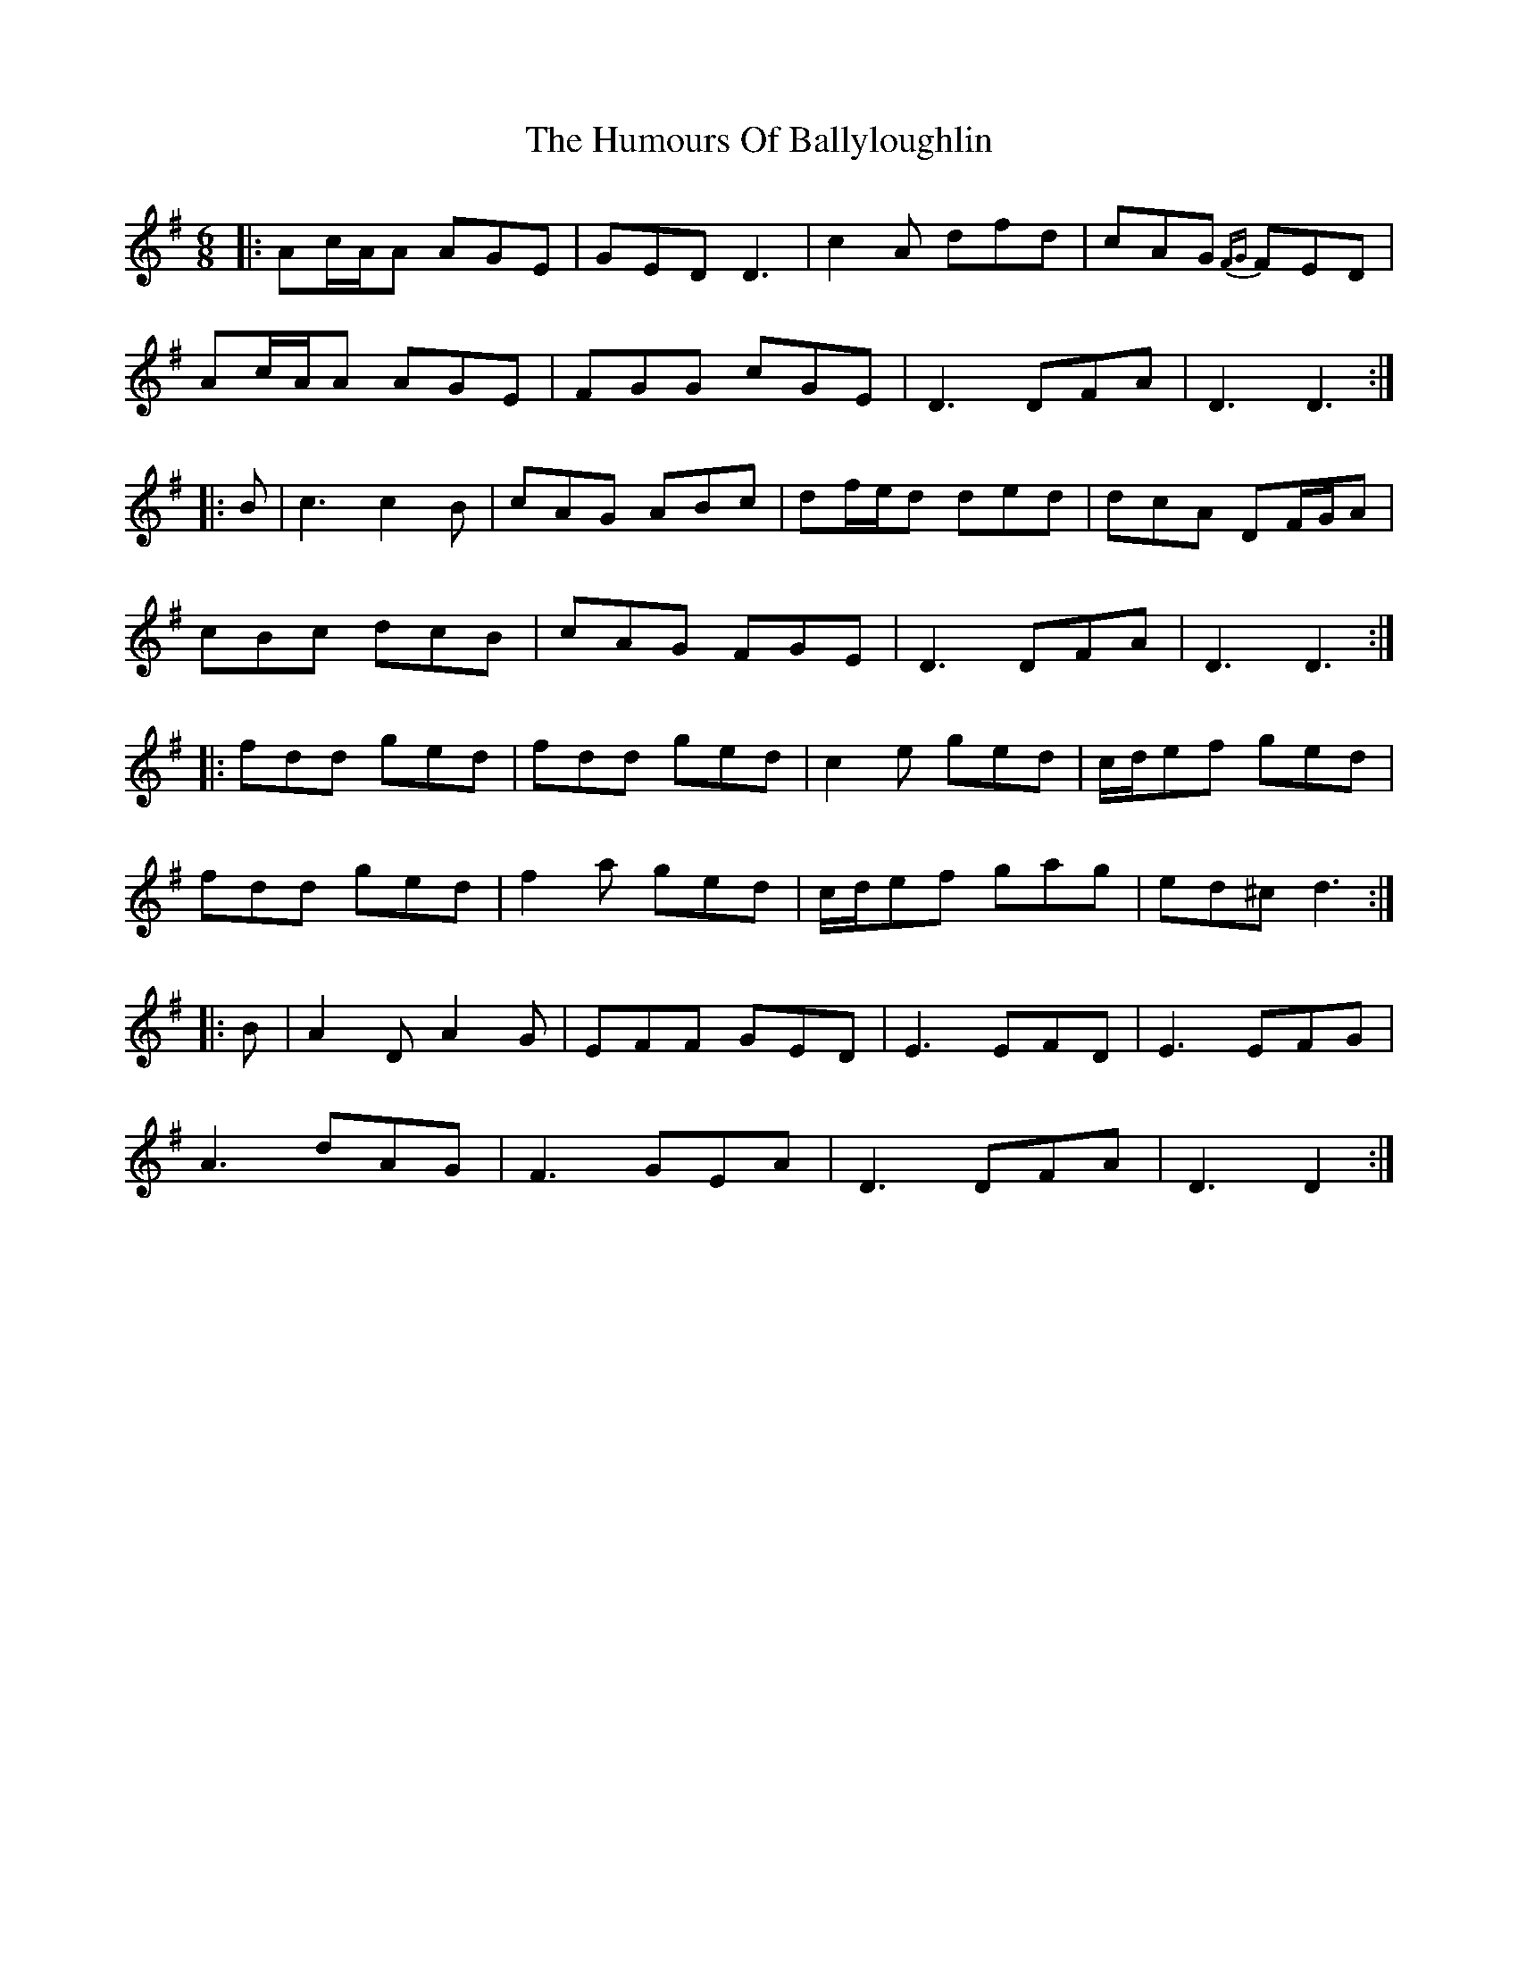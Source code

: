 X: 18096
T: Humours Of Ballyloughlin, The
R: jig
M: 6/8
K: Dmixolydian
|:Ac/A/A AGE|GED D3|c2A dfd|cAG {FG}FED|
Ac/A/A AGE|FGG cGE|D3 DFA|D3 D3:|
|:B|c3 c2B|cAG ABc|df/e/d ded|dcA DF/G/A|
cBc dcB|cAG FGE|D3 DFA|D3 D3:|
|:fdd ged|fdd ged|c2e ged|c/d/ef ged|
fdd ged|f2a ged|c/d/ef gag|ed^c d3:|
|:B|A2D A2G|EFF GED|E3 EFD|E3 EFG|
A3 dAG|F3 GEA|D3 DFA|D3 D2:|

